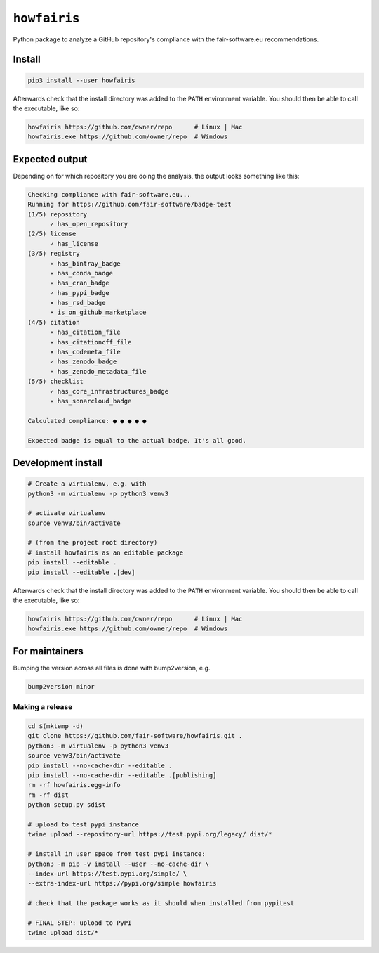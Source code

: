 ``howfairis``
=============

Python package to analyze a GitHub repository's compliance with the
fair-software.eu recommendations.

.. image:: https://zenodo.org/badge/DOI/10.5281/zenodo.4017908.svg
   :target: https://doi.org/10.5281/zenodo.4017908
   
.. image:: https://img.shields.io/pypi/v/howfairis.svg?colorB=blue 
   :target: https://pypi.python.org/pypi/howfairis/
   
.. image:: https://github.com/fair-software/howfairis/workflows/Build/badge.svg
   :target: https://github.com/fair-software/howfairis/actions?query=workflow%3ABuild

.. image:: https://img.shields.io/badge/fair--software.eu-%E2%97%8F%20%20%E2%97%8F%20%20%E2%97%8F%20%20%E2%97%8F%20%20%E2%97%8B-yellow
   :target: https://fair-software.eu

Install
-------

.. code:: shell

    pip3 install --user howfairis

Afterwards check that the install directory was added to the ``PATH``
environment variable. You should then be able to call the executable,
like so:

.. code:: shell

    howfairis https://github.com/owner/repo      # Linux | Mac
    howfairis.exe https://github.com/owner/repo  # Windows

Expected output
---------------

Depending on for which repository you are doing the analysis, the output
looks something like this:

.. code:: shell

    Checking compliance with fair-software.eu...
    Running for https://github.com/fair-software/badge-test
    (1/5) repository
          ✓ has_open_repository
    (2/5) license
          ✓ has_license
    (3/5) registry
          × has_bintray_badge
          × has_conda_badge
          × has_cran_badge
          ✓ has_pypi_badge
          × has_rsd_badge
          × is_on_github_marketplace
    (4/5) citation
          × has_citation_file
          × has_citationcff_file
          × has_codemeta_file
          ✓ has_zenodo_badge
          × has_zenodo_metadata_file
    (5/5) checklist
          ✓ has_core_infrastructures_badge
          × has_sonarcloud_badge

    Calculated compliance: ● ● ● ● ●

    Expected badge is equal to the actual badge. It's all good.
    
Development install
-------------------

.. code:: shell

    # Create a virtualenv, e.g. with
    python3 -m virtualenv -p python3 venv3

    # activate virtualenv
    source venv3/bin/activate

    # (from the project root directory)
    # install howfairis as an editable package
    pip install --editable .
    pip install --editable .[dev]

Afterwards check that the install directory was added to the ``PATH``
environment variable. You should then be able to call the executable,
like so:

.. code:: shell

    howfairis https://github.com/owner/repo      # Linux | Mac
    howfairis.exe https://github.com/owner/repo  # Windows

For maintainers
---------------

Bumping the version across all files is done with bump2version, e.g.

.. code:: shell

    bump2version minor


Making a release
^^^^^^^^^^^^^^^^

.. code:: shell

    cd $(mktemp -d)
    git clone https://github.com/fair-software/howfairis.git .
    python3 -m virtualenv -p python3 venv3
    source venv3/bin/activate
    pip install --no-cache-dir --editable .
    pip install --no-cache-dir --editable .[publishing]
    rm -rf howfairis.egg-info
    rm -rf dist
    python setup.py sdist

    # upload to test pypi instance
    twine upload --repository-url https://test.pypi.org/legacy/ dist/*

    # install in user space from test pypi instance:
    python3 -m pip -v install --user --no-cache-dir \
    --index-url https://test.pypi.org/simple/ \
    --extra-index-url https://pypi.org/simple howfairis

    # check that the package works as it should when installed from pypitest

    # FINAL STEP: upload to PyPI
    twine upload dist/*
